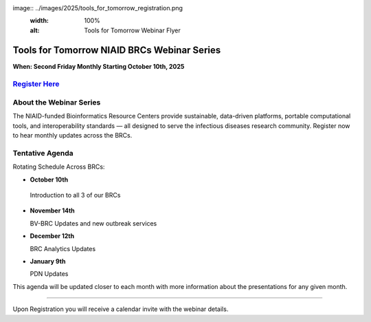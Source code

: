 image:: ../images/2025/tools_for_tomorrow_registration.png
   :width: 100%
   :alt: Tools for Tomorrow Webinar Flyer

Tools for Tomorrow NIAID BRCs Webinar Series
======================

**When: Second Friday Monthly Starting October 10th, 2025**

`Register Here <https://forms.office.com/Pages/ResponsePage.aspx?id=8WfZJNg-SES6plYOxXKss8gM98-9jH9MgRdwq7CpaB5URVVKRFpaV0tCOUQxSFRQUzlGVEhFVjJHUi4u>`_
---------------------------------------------------


About the Webinar Series
----------------------------------------
The NIAID-funded Bioinformatics Resource Centers provide sustainable, data-driven platforms, portable computational tools, and interoperability standards — all designed to serve the infectious diseases research community. Register now to hear monthly updates across the BRCs. 



Tentative Agenda
------------------------

Rotating Schedule Across BRCs:

* **October 10th**
  
 Introduction to all 3 of our BRCs

* **November 14th**

  BV-BRC Updates and new outbreak services

* **December 12th**

  BRC Analytics Updates

* **January 9th**

  PDN Updates

This agenda will be updated closer to each month with more information about the presentations for any given month.


-------------------------

Upon Registration you will receive a calendar invite with the webinar details.
